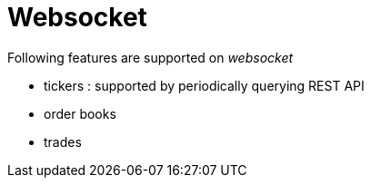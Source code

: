 = Websocket

Following features are supported on _websocket_

* tickers : supported by periodically querying REST API
* order books
* trades
